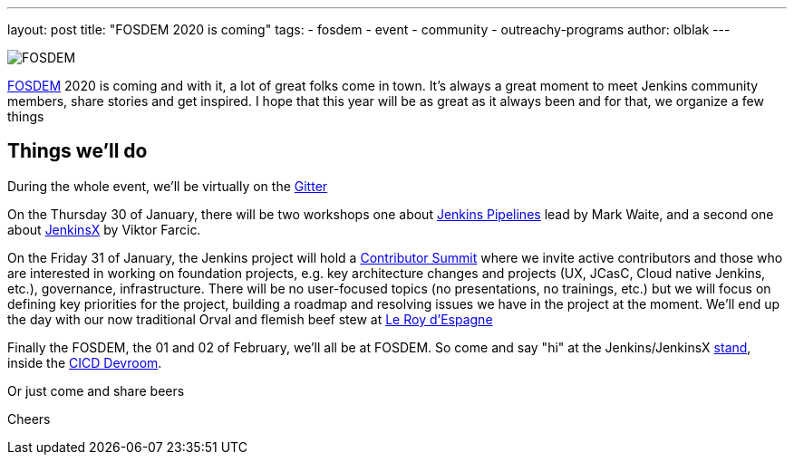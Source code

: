 ---
layout: post
title: "FOSDEM 2020 is coming"
tags:
- fosdem
- event
- community
- outreachy-programs
author: olblak
---

image::/images/post-images/fosdem[FOSDEM, role=center]

link:https://fosdem.org/2020/[FOSDEM] 2020 is coming and with it, a lot of great folks come in town.  
It’s always a great moment to meet Jenkins community members, share stories and get inspired.
I hope that this year will be as great as it always been and for that, we organize a few things

== Things we'll do

During the whole event, we'll be virtually on the link:https://gitter.im/jenkinsci/fosdem[Gitter]

On the Thursday 30 of January, there will be two workshops one about link:https://www.eventbrite.com/e/jenkins-pipeline-fundamentals-training-tickets-87080214265[Jenkins Pipelines] lead by Mark Waite, and a second one about link:https://www.eventbrite.com/e/workshop-cloud-native-kubernetes-first-serverless-continuous-delivery-with-jenkins-x-kubernetes-and-tickets-87082627483[JenkinsX] by Viktor Farcic.

On the Friday 31 of January, the Jenkins project will hold a link:https://www.meetup.com/jenkinsmeetup/events/267684785/[Contributor Summit] where we invite active contributors and those who are interested in working on foundation projects, e.g. key architecture changes and projects (UX, JCasC, Cloud native Jenkins, etc.), governance, infrastructure. There will be no user-focused topics (no presentations, no trainings, etc.) but we will focus on defining key priorities for the project, building a roadmap and resolving issues we have in the project at the moment.
We'll end up the day with our now traditional Orval and flemish beef stew at http://roydespagne.be/fr/index.php[Le Roy d'Espagne] 

Finally the FOSDEM, the 01 and 02 of February, we’ll all be at FOSDEM. So come and say "hi" at the Jenkins/JenkinsX link:https://fosdem.org/2020/stands/[stand], inside the link:https://fosdem.org/2020/schedule/track/continuous_integration_and_continuous_deployment/[CICD Devroom].

Or just come and share beers


Cheers

